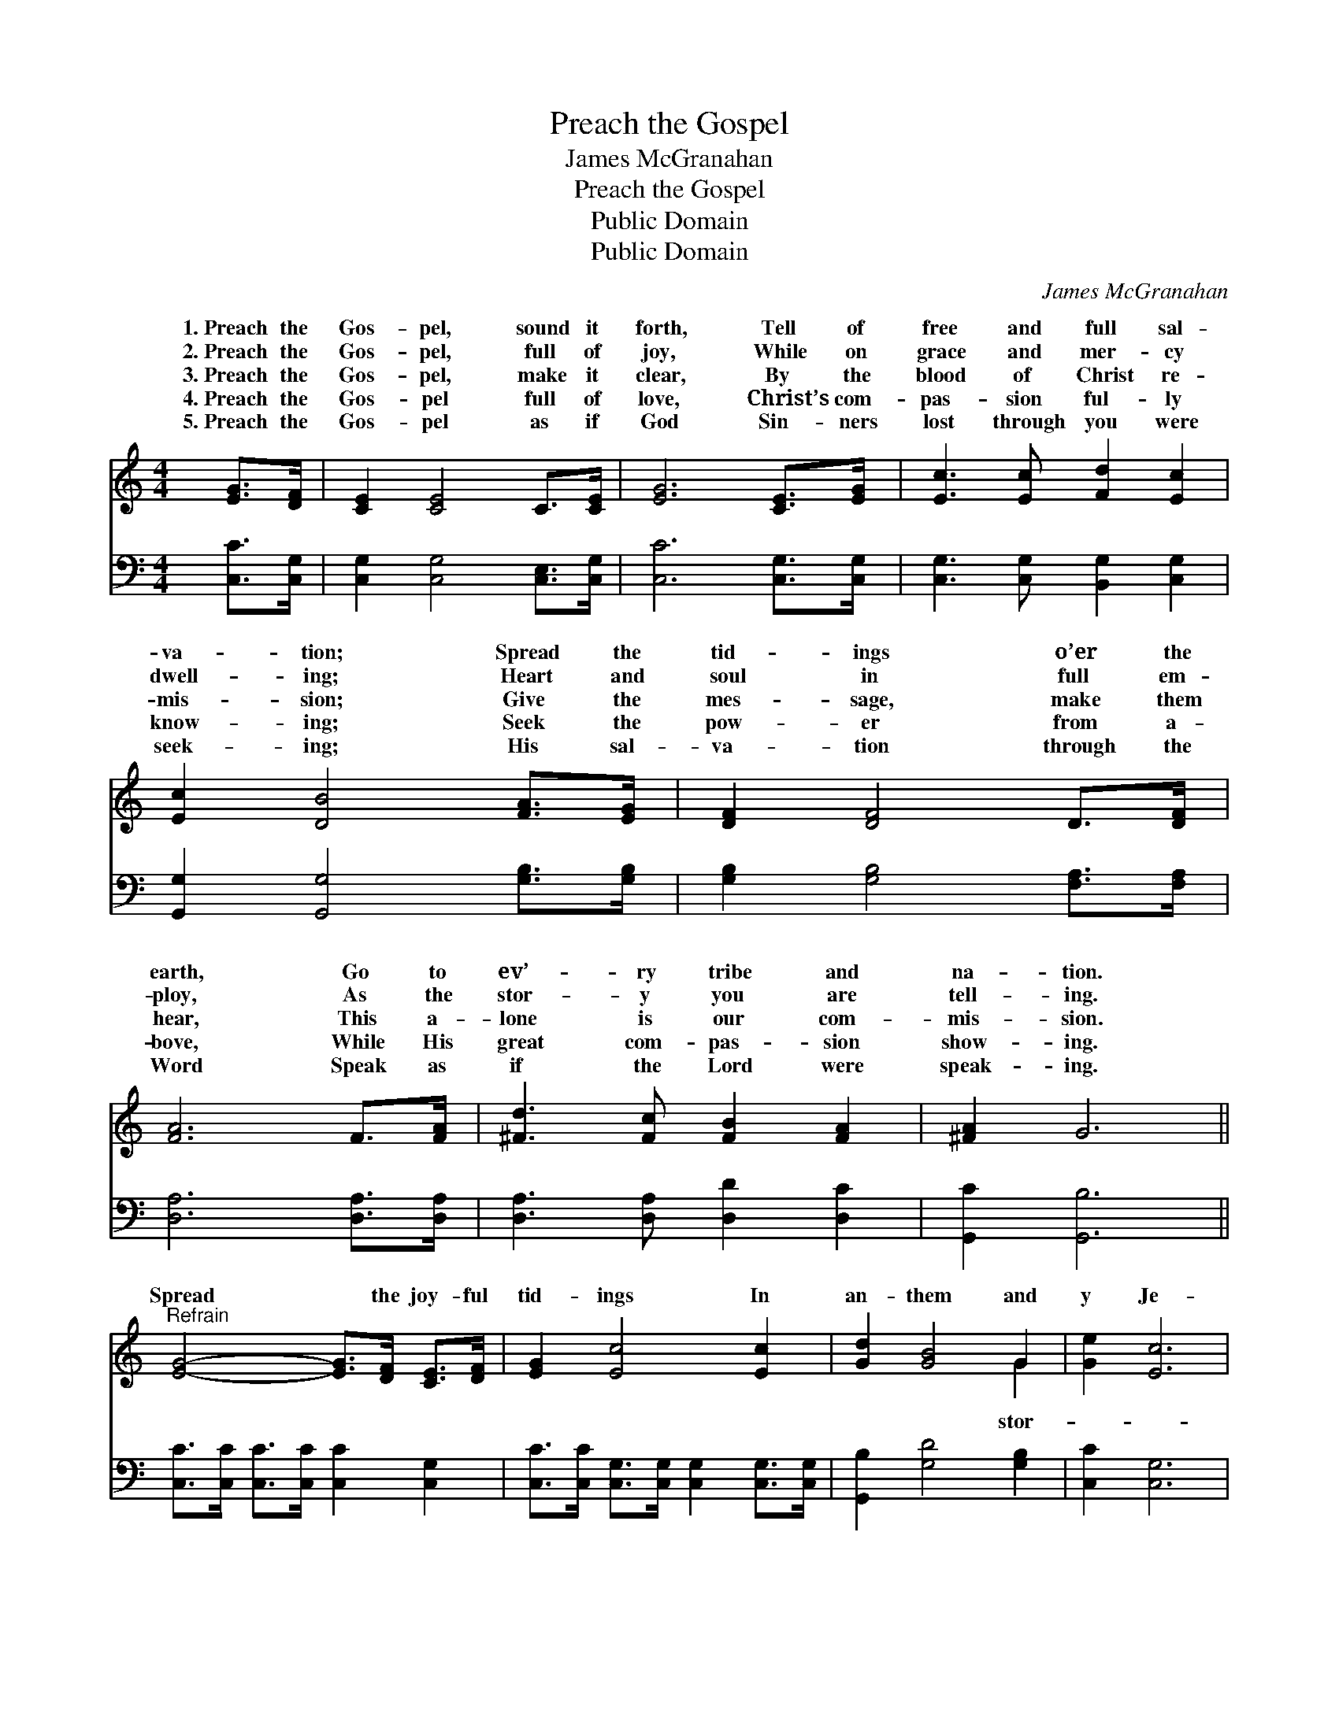 X:1
T:Preach the Gospel
T:James McGranahan
T:Preach the Gospel
T:Public Domain
T:Public Domain
C:James McGranahan
Z:Public Domain
%%score ( 1 2 ) 3
L:1/8
M:4/4
K:C
V:1 treble 
V:2 treble 
V:3 bass 
V:1
 [EG]>[DF] | [CE]2 [CE]4 C>[CE] | [EG]6 [CE]>[EG] | [Ec]3 [Ec] [Fd]2 [Ec]2 | %4
w: 1.~Preach the|Gos- pel, sound it|forth, Tell of|free and full sal-|
w: 2.~Preach the|Gos- pel, full of|joy, While on|grace and mer- cy|
w: 3.~Preach the|Gos- pel, make it|clear, By the|blood of Christ re-|
w: 4.~Preach the|Gos- pel full of|love, Christ’s com-|pas- sion ful- ly|
w: 5.~Preach the|Gos- pel as if|God Sin- ners|lost through you were|
 [Ec]2 [DB]4 [FA]>[EG] | [DF]2 [DF]4 D>[DF] | [FA]6 F>[FA] | [^Fd]3 [Fc] [FB]2 [FA]2 | [^FA]2 G6 || %9
w: va- tion; Spread the|tid- ings o’er the|earth, Go to|ev’- ry tribe and|na- tion.|
w: dwell- ing; Heart and|soul in full em-|ploy, As the|stor- y you are|tell- ing.|
w: mis- sion; Give the|mes- sage, make them|hear, This a-|lone is our com-|mis- sion.|
w: know- ing; Seek the|pow- er from a-|bove, While His|great com- pas- sion|show- ing.|
w: seek- ing; His sal-|va- tion through the|Word Speak as|if the Lord were|speak- ing.|
"^Refrain" [EG]4- [EG]>[DF] [CE]>[DF] | [EG]2 [Ec]4 [Ec]2 | [Gd]2 [GB]4 G2 | [Ge]2 [Ec]6 | %13
w: ||||
w: ||||
w: Spread * the joy- ful|tid- ings In|an- them and|y Je-|
w: ||||
w: ||||
 [Ac]4- [Ac]>[^GB] [Ac]>[FA] | [EG]2 [Ec]4 [Ge]2 | [Gd]2 [Gf]4 [GB]2 | [Fd]2 [Ec]4 |] %17
w: ||||
w: ||||
w: sus * hath re- deemed|us, Oh, give|Him the glor-|y! *|
w: ||||
w: ||||
V:2
 x2 | x8 | x8 | x8 | x8 | x8 | x8 | x8 | x8 || x8 | x8 | x6 G2 | x8 | x8 | x8 | x8 | x6 |] %17
w: |||||||||||||||||
w: |||||||||||||||||
w: |||||||||||stor-||||||
V:3
 [C,C]>[C,G,] | [C,G,]2 [C,G,]4 [C,E,]>[C,G,] | [C,C]6 [C,G,]>[C,G,] | %3
 [C,G,]3 [C,G,] [B,,G,]2 [C,G,]2 | [G,,G,]2 [G,,G,]4 [G,B,]>[G,B,] | %5
 [G,B,]2 [G,B,]4 [F,A,]>[F,A,] | [D,A,]6 [D,A,]>[D,A,] | [D,A,]3 [D,A,] [D,D]2 [D,C]2 | %8
 [G,,C]2 [G,,B,]6 || [C,C]>[C,C] [C,C]>[C,C] [C,C]2 [C,G,]2 | %10
 [C,C]>[C,C] [C,G,]>[C,G,] [C,G,]2 [C,G,]>[C,G,] | [G,,B,]2 [G,D]4 [G,B,]2 | [C,C]2 [C,G,]6 | %13
 [F,A,]>[F,A,] [F,C]>[F,C] [F,C]2 [F,C]2 | [C,C]>[C,C] [C,G,]>[C,G,] [C,G,]2 [C,C]>[C,C] | %15
 [F,A,]2 [G,D]4 [G,D]2 | [C,B,]2 [C,C]4 |] %17

